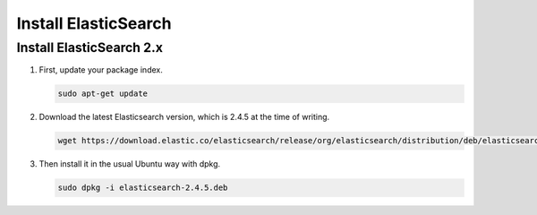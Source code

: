 Install ElasticSearch
=====================
Install ElasticSearch 2.x
-------------------------
(1) First, update your package index.

    .. code-block:: sh

        sudo apt-get update

(2) Download the latest Elasticsearch version, which is 2.4.5 at the time of
    writing.

    .. code-block:: sh

        wget https://download.elastic.co/elasticsearch/release/org/elasticsearch/distribution/deb/elasticsearch/2.4.5/elasticsearch-2.4.5.deb

(3) Then install it in the usual Ubuntu way with dpkg.

    .. code-block:: sh

        sudo dpkg -i elasticsearch-2.4.5.deb
